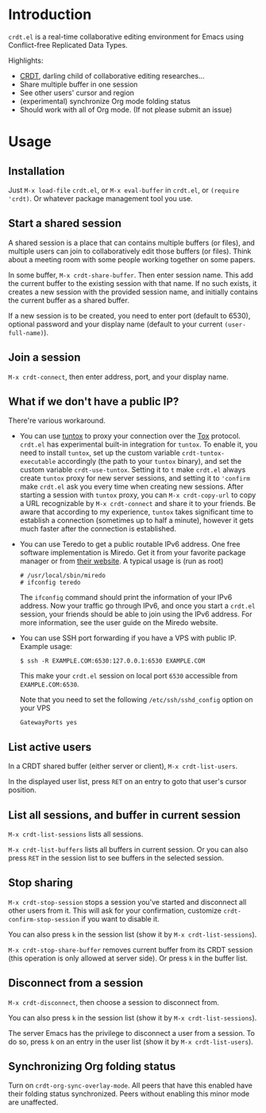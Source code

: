 * Introduction

~crdt.el~ is a real-time collaborative editing environment for Emacs using Conflict-free Replicated Data Types.

Highlights:
- [[https://en.wikipedia.org/wiki/Conflict-free_replicated_data_type][CRDT]], darling child of collaborative editing researches...
- Share multiple buffer in one session
- See other users' cursor and region
- (experimental) synchronize Org mode folding status
- Should work with all of Org mode. (If not please submit an issue)

* Usage

** Installation

Just =M-x load-file= =crdt.el=, or =M-x eval-buffer= in =crdt.el=,
or =(require 'crdt)=. Or whatever package management tool you use.

** Start a shared session

A shared session is a place that can contains multiple buffers (or files),
and multiple users can join to collaboratively edit those buffers (or files).
Think about a meeting room with some people working together on some papers.

In some buffer, =M-x crdt-share-buffer=. Then enter session name.
This add the current buffer to the existing session with that name.
If no such exists, it creates a new session with the provided session name,
and initially contains the current buffer as a shared buffer.

If a new session is to be created, you need to enter port (default to 6530),
optional password and your display name (default to your current =(user-full-name)=).

** Join a session

=M-x crdt-connect=, then enter address, port, and your display name.

** What if we don't have a public IP?

There're various workaround.

- You can use [[https://gitlab.com/gjedeer/tuntox][tuntox]] to proxy your connection over the [[https://tox.chat][Tox]] protocol.
  =crdt.el= has experimental built-in integration for =tuntox=.
  To enable it, you need to install =tuntox=,
  set up the custom variable =crdt-tuntox-executable= accordingly (the path to your =tuntox= binary),
  and set the custom variable =crdt-use-tuntox=. 
  Setting it to =t= make =crdt.el= always create =tuntox= proxy for new server sessions, 
  and setting it to ='confirm= make =crdt.el= ask you every time when creating new sessions.
  After starting a session with =tuntox= proxy,
  you can =M-x crdt-copy-url= to copy a URL recognizable by =M-x crdt-connect= and share it to your friends.
  Be aware that according to my experience, =tuntox= takes significant time to establish a connection (sometimes up to half a minute),
  however it gets much faster after the connection is established.

- You can use Teredo to get a public routable IPv6 address. 
  One free software implementation is Miredo. Get it from your
  favorite package manager or from [[https://www.remlab.net/miredo/][their website]].
  A typical usage is (run as root)
  #+BEGIN_SRC
# /usr/local/sbin/miredo
# ifconfig teredo
  #+END_SRC
  The =ifconfig= command should print the information of your IPv6 address.
  Now your traffic go through IPv6, and once you start a =crdt.el= session,
  your friends should be able to join using the IPv6 address.
  For more information, see the user guide on the Miredo website.

- You can use SSH port forwarding if you have a VPS with public IP.
  Example usage:
  #+BEGIN_SRC 
$ ssh -R EXAMPLE.COM:6530:127.0.0.1:6530 EXAMPLE.COM
  #+END_SRC
  This make your =crdt.el= session on local port =6530= accessible from
  =EXAMPLE.COM:6530=.
  
  Note that you need to set the following =/etc/ssh/sshd_config= option on 
  your VPS
  #+BEGIN_SRC 
GatewayPorts yes
  #+END_SRC
  
** List active users

In a CRDT shared buffer (either server or client), =M-x crdt-list-users=.

In the displayed user list, press ~RET~ on an entry to goto that user's cursor position.

** List all sessions, and buffer in current session

=M-x crdt-list-sessions= lists all sessions.

=M-x crdt-list-buffers= lists all buffers in current session. Or you can also 
press ~RET~ in the session list to see buffers in the selected session.

** Stop sharing

=M-x crdt-stop-session= stops a session you've started and disconnect all other users from it.
This will ask for your confirmation, customize =crdt-confirm-stop-session= if you want to disable it.

You can also press ~k~ in the session list (show it by =M-x crdt-list-sessions=).

=M-x crdt-stop-share-buffer= removes current buffer from its CRDT session 
(this operation is only allowed at server side). Or press ~k~ in the buffer list.

** Disconnect from a session

=M-x crdt-disconnect=, then choose a session to disconnect from.

You can also press ~k~ in the session list (show it by =M-x crdt-list-sessions=).

The server Emacs has the privilege to disconnect a user from a session.
To do so, press ~k~ on an entry in the user list (show it by =M-x crdt-list-users=).

** Synchronizing Org folding status

Turn on =crdt-org-sync-overlay-mode=. All peers that have this enabled have their
folding status synchronized. Peers without enabling this minor mode are unaffected.
